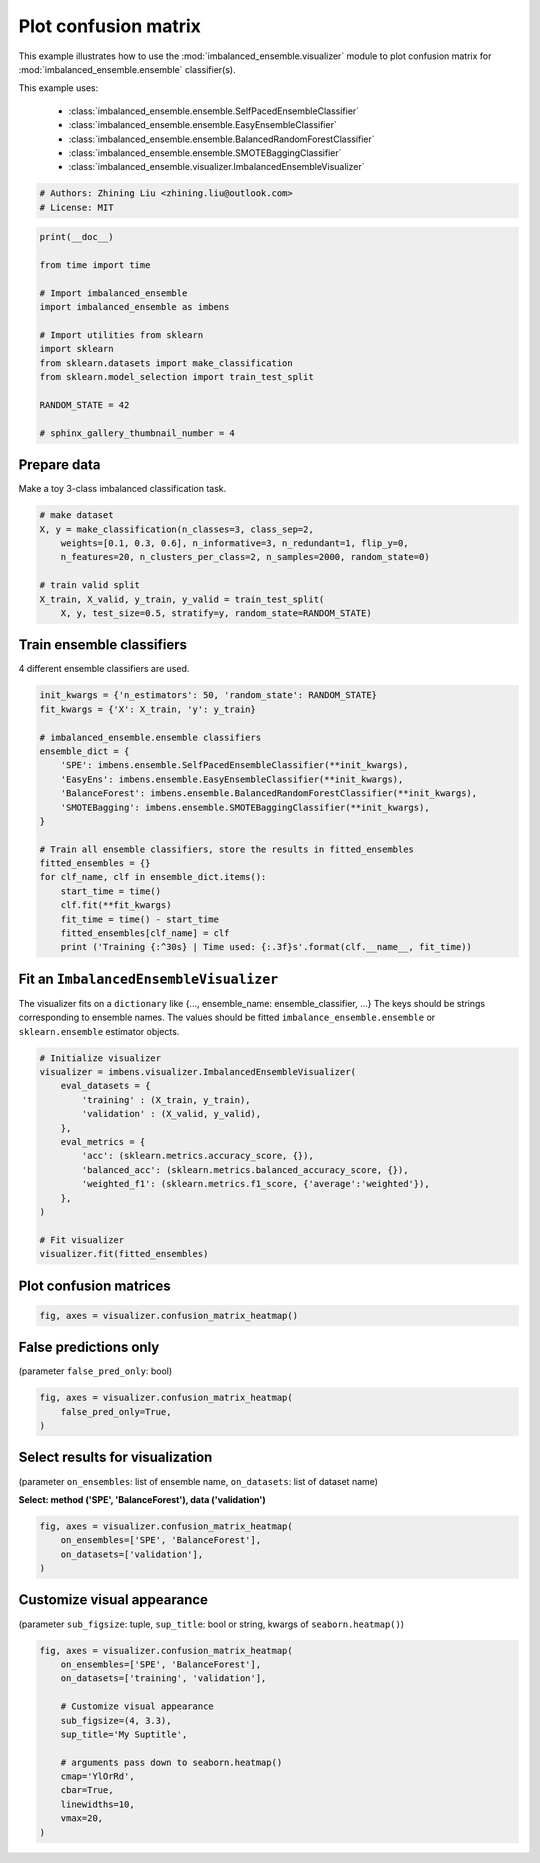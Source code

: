 
.. DO NOT EDIT.
.. THIS FILE WAS AUTOMATICALLY GENERATED BY SPHINX-GALLERY.
.. TO MAKE CHANGES, EDIT THE SOURCE PYTHON FILE:
.. "auto_examples\visualizer\plot_confusion_matrix.py"
.. LINE NUMBERS ARE GIVEN BELOW.

.. only:: html

    .. note::
        :class: sphx-glr-download-link-note

        Click :ref:`here <sphx_glr_download_auto_examples_visualizer_plot_confusion_matrix.py>`
        to download the full example code

.. rst-class:: sphx-glr-example-title

.. _sphx_glr_auto_examples_visualizer_plot_confusion_matrix.py:


=========================================================
Plot confusion matrix
=========================================================

This example illustrates how to use the 
:mod:`imbalanced_ensemble.visualizer` module to plot confusion 
matrix for :mod:`imbalanced_ensemble.ensemble` classifier(s).

This example uses:

    - :class:`imbalanced_ensemble.ensemble.SelfPacedEnsembleClassifier`
    - :class:`imbalanced_ensemble.ensemble.EasyEnsembleClassifier`
    - :class:`imbalanced_ensemble.ensemble.BalancedRandomForestClassifier`
    - :class:`imbalanced_ensemble.ensemble.SMOTEBaggingClassifier`
    - :class:`imbalanced_ensemble.visualizer.ImbalancedEnsembleVisualizer`

.. GENERATED FROM PYTHON SOURCE LINES 18-23

.. code-block:: default


    # Authors: Zhining Liu <zhining.liu@outlook.com>
    # License: MIT









.. GENERATED FROM PYTHON SOURCE LINES 24-40

.. code-block:: default

    print(__doc__)

    from time import time

    # Import imbalanced_ensemble
    import imbalanced_ensemble as imbens

    # Import utilities from sklearn
    import sklearn
    from sklearn.datasets import make_classification
    from sklearn.model_selection import train_test_split

    RANDOM_STATE = 42

    # sphinx_gallery_thumbnail_number = 4








.. GENERATED FROM PYTHON SOURCE LINES 41-44

Prepare data
----------------------------
Make a toy 3-class imbalanced classification task.

.. GENERATED FROM PYTHON SOURCE LINES 44-54

.. code-block:: default


    # make dataset
    X, y = make_classification(n_classes=3, class_sep=2,
        weights=[0.1, 0.3, 0.6], n_informative=3, n_redundant=1, flip_y=0,
        n_features=20, n_clusters_per_class=2, n_samples=2000, random_state=0)

    # train valid split
    X_train, X_valid, y_train, y_valid = train_test_split(
        X, y, test_size=0.5, stratify=y, random_state=RANDOM_STATE)








.. GENERATED FROM PYTHON SOURCE LINES 55-58

Train ensemble classifiers
--------------------------
4 different ensemble classifiers are used.

.. GENERATED FROM PYTHON SOURCE LINES 58-80

.. code-block:: default


    init_kwargs = {'n_estimators': 50, 'random_state': RANDOM_STATE}
    fit_kwargs = {'X': X_train, 'y': y_train}

    # imbalanced_ensemble.ensemble classifiers
    ensemble_dict = {
        'SPE': imbens.ensemble.SelfPacedEnsembleClassifier(**init_kwargs),
        'EasyEns': imbens.ensemble.EasyEnsembleClassifier(**init_kwargs),
        'BalanceForest': imbens.ensemble.BalancedRandomForestClassifier(**init_kwargs),
        'SMOTEBagging': imbens.ensemble.SMOTEBaggingClassifier(**init_kwargs),
    }

    # Train all ensemble classifiers, store the results in fitted_ensembles
    fitted_ensembles = {}
    for clf_name, clf in ensemble_dict.items():
        start_time = time()
        clf.fit(**fit_kwargs)
        fit_time = time() - start_time
        fitted_ensembles[clf_name] = clf
        print ('Training {:^30s} | Time used: {:.3f}s'.format(clf.__name__, fit_time))






.. rst-class:: sphx-glr-script-out

 .. code-block:: none

    Training  SelfPacedEnsembleClassifier   | Time used: 0.225s
    Training     EasyEnsembleClassifier     | Time used: 0.987s
    Training BalancedRandomForestClassifier | Time used: 0.096s
    Training     SMOTEBaggingClassifier     | Time used: 4.603s




.. GENERATED FROM PYTHON SOURCE LINES 81-86

Fit an ``ImbalancedEnsembleVisualizer``
-----------------------------------------------------
The visualizer fits on a ``dictionary`` like {..., ensemble_name: ensemble_classifier, ...}  
The keys should be strings corresponding to ensemble names.   
The values should be fitted ``imbalance_ensemble.ensemble`` or ``sklearn.ensemble`` estimator objects.

.. GENERATED FROM PYTHON SOURCE LINES 86-104

.. code-block:: default


    # Initialize visualizer
    visualizer = imbens.visualizer.ImbalancedEnsembleVisualizer(
        eval_datasets = {
            'training' : (X_train, y_train),
            'validation' : (X_valid, y_valid),
        },
        eval_metrics = {
            'acc': (sklearn.metrics.accuracy_score, {}),
            'balanced_acc': (sklearn.metrics.balanced_accuracy_score, {}),
            'weighted_f1': (sklearn.metrics.f1_score, {'average':'weighted'}),
        },
    )

    # Fit visualizer
    visualizer.fit(fitted_ensembles)






.. rst-class:: sphx-glr-script-out

 .. code-block:: none

      0%|                                                                                                                                                                                                                                                         | 0/50 [00:00<?, ?it/s]    Visualizer evaluating model      SPE      on dataset  training  ::   0%|                                                                                                                                                                                      | 0/50 [00:00<?, ?it/s]    Visualizer evaluating model      SPE      on dataset  training  :: 100%|###########################################################################################################################################################################| 50/50 [00:00<00:00, 2285.82it/s]
      0%|                                                                                                                                                                                                                                                         | 0/50 [00:00<?, ?it/s]    Visualizer evaluating model      SPE      on dataset validation ::   0%|                                                                                                                                                                                      | 0/50 [00:00<?, ?it/s]    Visualizer evaluating model      SPE      on dataset validation :: 100%|###########################################################################################################################################################################| 50/50 [00:00<00:00, 1883.62it/s]
      0%|                                                                                                                                                                                                                                                         | 0/50 [00:00<?, ?it/s]    Visualizer evaluating model    EasyEns    on dataset  training  ::   0%|                                                                                                                                                                                      | 0/50 [00:00<?, ?it/s]    Visualizer evaluating model    EasyEns    on dataset  training  ::  80%|#########################################################################################################################################6                                  | 40/50 [00:00<00:00, 264.09it/s]    Visualizer evaluating model    EasyEns    on dataset  training  :: 100%|############################################################################################################################################################################| 50/50 [00:00<00:00, 226.64it/s]
      0%|                                                                                                                                                                                                                                                         | 0/50 [00:00<?, ?it/s]    Visualizer evaluating model    EasyEns    on dataset validation ::   0%|                                                                                                                                                                                      | 0/50 [00:00<?, ?it/s]    Visualizer evaluating model    EasyEns    on dataset validation ::  80%|#########################################################################################################################################6                                  | 40/50 [00:00<00:00, 256.69it/s]    Visualizer evaluating model    EasyEns    on dataset validation :: 100%|############################################################################################################################################################################| 50/50 [00:00<00:00, 218.63it/s]
      0%|                                                                                                                                                                                                                                                         | 0/50 [00:00<?, ?it/s]    Visualizer evaluating model BalanceForest on dataset  training  ::   0%|                                                                                                                                                                                      | 0/50 [00:00<?, ?it/s]    Visualizer evaluating model BalanceForest on dataset  training  :: 100%|###########################################################################################################################################################################| 50/50 [00:00<00:00, 2451.95it/s]
      0%|                                                                                                                                                                                                                                                         | 0/50 [00:00<?, ?it/s]    Visualizer evaluating model BalanceForest on dataset validation ::   0%|                                                                                                                                                                                      | 0/50 [00:00<?, ?it/s]    Visualizer evaluating model BalanceForest on dataset validation :: 100%|###########################################################################################################################################################################| 50/50 [00:00<00:00, 2469.88it/s]
      0%|                                                                                                                                                                                                                                                         | 0/50 [00:00<?, ?it/s]    Visualizer evaluating model SMOTEBagging  on dataset  training  ::   0%|                                                                                                                                                                                      | 0/50 [00:00<?, ?it/s]    Visualizer evaluating model SMOTEBagging  on dataset  training  :: 100%|###########################################################################################################################################################################| 50/50 [00:00<00:00, 2077.25it/s]
      0%|                                                                                                                                                                                                                                                         | 0/50 [00:00<?, ?it/s]    Visualizer evaluating model SMOTEBagging  on dataset validation ::   0%|                                                                                                                                                                                      | 0/50 [00:00<?, ?it/s]    Visualizer evaluating model SMOTEBagging  on dataset validation :: 100%|###########################################################################################################################################################################| 50/50 [00:00<00:00, 2055.00it/s]
    Visualizer computing confusion matrices........ Finished!

    <imbalanced_ensemble.visualizer.visualizer.ImbalancedEnsembleVisualizer object at 0x0000026243474460>



.. GENERATED FROM PYTHON SOURCE LINES 105-107

Plot confusion matrices
-----------------------

.. GENERATED FROM PYTHON SOURCE LINES 107-112

.. code-block:: default


    fig, axes = visualizer.confusion_matrix_heatmap()






.. image-sg:: /auto_examples/visualizer/images/sphx_glr_plot_confusion_matrix_001.png
   :alt: Confusion Matrices
   :srcset: /auto_examples/visualizer/images/sphx_glr_plot_confusion_matrix_001.png
   :class: sphx-glr-single-img





.. GENERATED FROM PYTHON SOURCE LINES 113-116

False predictions only
-----------------------
(parameter ``false_pred_only``: bool)

.. GENERATED FROM PYTHON SOURCE LINES 116-123

.. code-block:: default


    fig, axes = visualizer.confusion_matrix_heatmap(
        false_pred_only=True,
    )






.. image-sg:: /auto_examples/visualizer/images/sphx_glr_plot_confusion_matrix_002.png
   :alt: Confusion Matrices
   :srcset: /auto_examples/visualizer/images/sphx_glr_plot_confusion_matrix_002.png
   :class: sphx-glr-single-img





.. GENERATED FROM PYTHON SOURCE LINES 124-127

Select results for visualization
--------------------------------
(parameter ``on_ensembles``: list of ensemble name, ``on_datasets``: list of dataset name)

.. GENERATED FROM PYTHON SOURCE LINES 129-130

**Select: method ('SPE', 'BalanceForest'), data ('validation')**

.. GENERATED FROM PYTHON SOURCE LINES 130-137

.. code-block:: default


    fig, axes = visualizer.confusion_matrix_heatmap(
        on_ensembles=['SPE', 'BalanceForest'],
        on_datasets=['validation'],
    )





.. image-sg:: /auto_examples/visualizer/images/sphx_glr_plot_confusion_matrix_003.png
   :alt: Confusion Matrices
   :srcset: /auto_examples/visualizer/images/sphx_glr_plot_confusion_matrix_003.png
   :class: sphx-glr-single-img





.. GENERATED FROM PYTHON SOURCE LINES 138-141

Customize visual appearance
---------------------------
(parameter ``sub_figsize``: tuple, ``sup_title``: bool or string, kwargs of ``seaborn.heatmap()``)

.. GENERATED FROM PYTHON SOURCE LINES 141-155

.. code-block:: default


    fig, axes = visualizer.confusion_matrix_heatmap(
        on_ensembles=['SPE', 'BalanceForest'],
        on_datasets=['training', 'validation'],
    
        # Customize visual appearance
        sub_figsize=(4, 3.3),
        sup_title='My Suptitle',
    
        # arguments pass down to seaborn.heatmap()
        cmap='YlOrRd',
        cbar=True,
        linewidths=10,
        vmax=20,
    )


.. image-sg:: /auto_examples/visualizer/images/sphx_glr_plot_confusion_matrix_004.png
   :alt: My Suptitle
   :srcset: /auto_examples/visualizer/images/sphx_glr_plot_confusion_matrix_004.png
   :class: sphx-glr-single-img






.. rst-class:: sphx-glr-timing

   **Total running time of the script:** ( 0 minutes  9.362 seconds)


.. _sphx_glr_download_auto_examples_visualizer_plot_confusion_matrix.py:

.. only:: html

  .. container:: sphx-glr-footer sphx-glr-footer-example


    .. container:: sphx-glr-download sphx-glr-download-python

      :download:`Download Python source code: plot_confusion_matrix.py <plot_confusion_matrix.py>`

    .. container:: sphx-glr-download sphx-glr-download-jupyter

      :download:`Download Jupyter notebook: plot_confusion_matrix.ipynb <plot_confusion_matrix.ipynb>`


.. only:: html

 .. rst-class:: sphx-glr-signature

    `Gallery generated by Sphinx-Gallery <https://sphinx-gallery.github.io>`_
